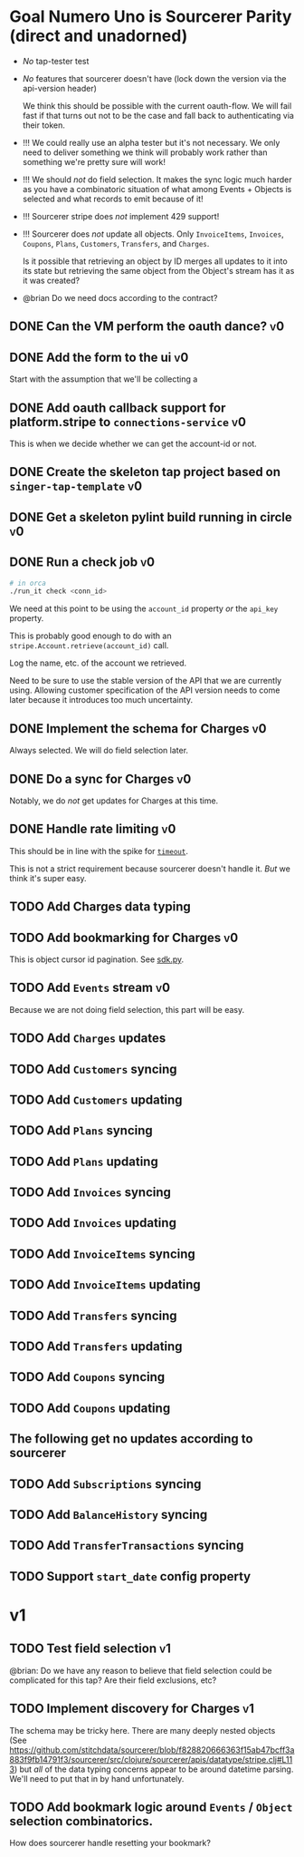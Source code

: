 * Goal Numero Uno is Sourcerer Parity (direct and unadorned)

  - /No/ tap-tester test
  - /No/ features that sourcerer doesn't have (lock down the version via
    the api-version header)

    We think this should be possible with the current oauth-flow. We will
    fail fast if that turns out not to be the case and fall back to
    authenticating via their token.
  - !!! We could really use an alpha tester but it's not necessary. We only
    need to deliver something we think will probably work rather than
    something we're pretty sure will work!
  - !!! We should /not/ do field selection. It makes the sync logic much
    harder as you have a combinatoric situation of what among Events +
    Objects is selected and what records to emit because of it!
  - !!! Sourcerer stripe does /not/ implement 429 support!
  - !!! Sourcerer does /not/ update all objects. Only =InvoiceItems=,
    =Invoices=, =Coupons=, =Plans=, =Customers=, =Transfers=, and
    =Charges=.

    Is it possible that retrieving an object by ID merges all updates to
    it into its state but retrieving the same object from the Object's
    stream has it as it was created?
  - @brian Do we need docs according to the contract?
** DONE Can the VM perform the oauth dance?                              :v0:
** DONE Add the form to the ui                                           :v0:

   Start with the assumption that we'll be collecting a 
** DONE Add oauth callback support for platform.stripe to =connections-service= :v0:

   This is when we decide whether we can get the account-id or not.
** DONE Create the skeleton tap project based on =singer-tap-template=   :v0:
** DONE Get a skeleton pylint build running in circle                    :v0:
** DONE Run a check job                                                  :v0:

   #+BEGIN_SRC bash
   # in orca
   ./run_it check <conn_id>
   #+END_SRC

   We need at this point to be using the =account_id= property /or/ the
   =api_key= property.

   This is probably good enough to do with an
   =stripe.Account.retrieve(account_id)= call.

   Log the name, etc. of the account we retrieved.

   Need to be sure to use the stable version of the API that we are
   currently using. Allowing customer specification of the API version
   needs to come later because it introduces too much uncertainty.
** DONE Implement the schema for Charges                                 :v0:

   Always selected. We will do field selection later.
** DONE Do a sync for Charges                                            :v0:

   Notably, we do /not/ get updates for Charges at this time.
** DONE Handle rate limiting                                             :v0:

   This should be in line with the spike for [[file:spikes/timeout/timeout.py][=timeout=]].

   This is not a strict requirement because sourcerer doesn't handle it.
   /But/ we think it's super easy.
** TODO Add Charges data typing
** TODO Add bookmarking for Charges                                      :v0:

   This is object cursor id pagination. See [[https://github.com/singer-io/tap-stripe/blob/cf3eaf16e162762978a8e23d77a99948f248520f/spikes/sdk/sdk.py#L47-L52][sdk.py]].
** TODO Add =Events= stream                                              :v0:

   Because we are not doing field selection, this part will be easy.
** TODO Add =Charges= updates
** TODO Add =Customers= syncing
** TODO Add =Customers= updating
** TODO Add =Plans= syncing
** TODO Add =Plans= updating
** TODO Add =Invoices= syncing
** TODO Add =Invoices= updating
** TODO Add =InvoiceItems= syncing
** TODO Add =InvoiceItems= updating
** TODO Add =Transfers= syncing
** TODO Add =Transfers= updating
** TODO Add =Coupons= syncing
** TODO Add =Coupons= updating
** The following get no updates according to sourcerer
** TODO Add =Subscriptions= syncing
** TODO Add =BalanceHistory= syncing
** TODO Add =TransferTransactions= syncing
** TODO Support =start_date= config property
* v1
** TODO Test field selection                                             :v1:

   @brian: Do we have any reason to believe that field selection could be
   complicated for this tap? Are their field exclusions, etc?
** TODO Implement discovery for Charges                                  :v1:

   The schema may be tricky here. There are many deeply nested objects
   (See
   https://github.com/stitchdata/sourcerer/blob/f828820666363f15ab47bcff3a883f9fb14791f3/sourcerer/src/clojure/sourcerer/apis/datatype/stripe.clj#L113)
   but /all/ of the data typing concerns appear to be around datetime
   parsing. We'll need to put that in by hand unfortunately.
** TODO Add bookmark logic around =Events= / =Object= selection combinatorics.

   How does sourcerer handle resetting your bookmark?
